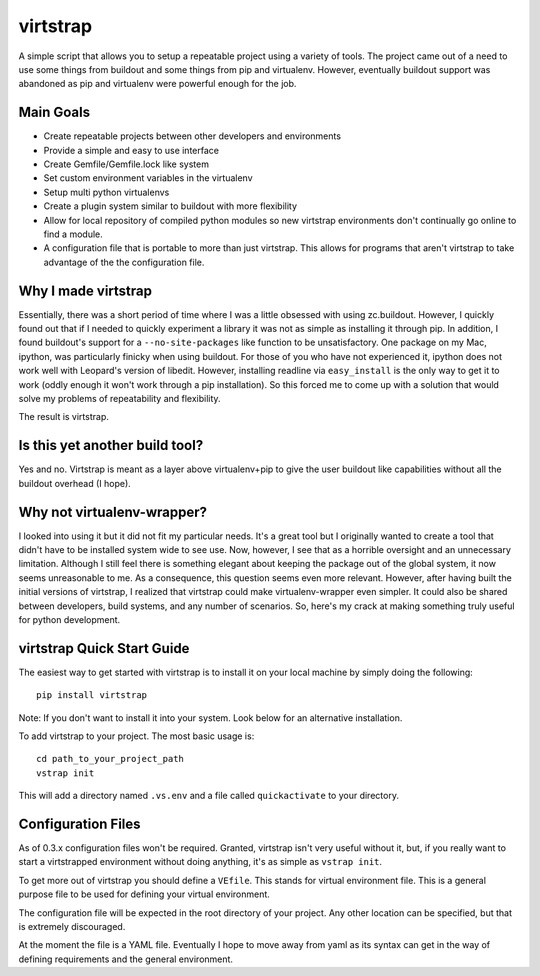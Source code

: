 virtstrap
=========

A simple script that allows you to setup a repeatable project using a
variety of tools. The project came out of a need to use some things
from buildout and some things from pip and virtualenv. However,
eventually buildout support was abandoned as pip and virtualenv
were powerful enough for the job.

Main Goals
----------
    
- Create repeatable projects between other developers and environments
- Provide a simple and easy to use interface
- Create Gemfile/Gemfile.lock like system
- Set custom environment variables in the virtualenv
- Setup multi python virtualenvs
- Create a plugin system similar to buildout with more flexibility
- Allow for local repository of compiled python modules so new virtstrap
  environments don't continually go online to find a module.
- A configuration file that is portable to more than just virtstrap. This
  allows for programs that aren't virtstrap to take advantage of the 
  the configuration file.

Why I made virtstrap
--------------------

Essentially, there was a short period of time where I was a little 
obsessed with using zc.buildout. However, I quickly found out that
if I needed to quickly experiment a library it was not as simple
as installing it through pip. In addition, I found buildout's support
for a ``--no-site-packages`` like function to be unsatisfactory. One
package on my Mac, ipython, was particularly finicky when using buildout.
For those of you who have not experienced it, ipython does not work well
with Leopard's version of libedit. However, installing readline via
``easy_install`` is the only way to get it to work (oddly enough it won't
work through a pip installation). So this forced me to come up with a 
solution that would solve my problems of repeatability and flexibility.

The result is virtstrap.

Is this yet another build tool?
-------------------------------

Yes and no. Virtstrap is meant as a layer above virtualenv+pip to give
the user buildout like capabilities without all the buildout overhead (I hope).

Why not virtualenv-wrapper?
---------------------------

I looked into using it but it did not fit my particular needs. It's a great
tool but I originally wanted to create a tool that didn't have to be installed 
system wide to see use. Now, however, I see that as a horrible oversight and 
an unnecessary limitation. Although I still feel there is something elegant 
about keeping the package out of the global system, it now seems unreasonable
to me. As a consequence, this question seems even more relevant. However,
after having built the initial versions of virtstrap, I realized 
that virtstrap could make virtualenv-wrapper even simpler. It could also be 
shared between developers, build systems, and any number of scenarios. So,
here's my crack at making something truly useful for python development.

virtstrap Quick Start Guide
---------------------------

The easiest way to get started with virtstrap is to install it
on your local machine by simply doing the following::

    pip install virtstrap

Note: If you don't want to install it into your system. Look below for
an alternative installation.

To add virtstrap to your project. The most basic usage is::

    cd path_to_your_project_path
    vstrap init

This will add a directory named ``.vs.env`` and a file called 
``quickactivate`` to your directory.

Configuration Files
-------------------

As of 0.3.x configuration files won't be required. Granted, virtstrap isn't
very useful without it, but, if you really want to start a virtstrapped 
environment without doing anything, it's as simple as ``vstrap init``.

To get more out of virtstrap you should define a ``VEfile``. This stands for
virtual environment file. This is a general purpose file to be used for 
defining your virtual environment.

The configuration file will be expected in the root directory of your project.
Any other location can be specified, but that is extremely discouraged. 

At the moment the file is a YAML file. Eventually I hope to move away from
yaml as its syntax can get in the way of defining requirements and
the general environment.
